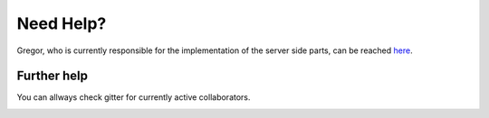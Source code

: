**********
Need Help?
**********

Gregor, who is currently responsible for the implementation of the server side parts, can be reached here_.

.. _here: gregor.beyerle@gmail.com

Further help
============

You can allways check gitter for currently active collaborators.

|gitter|_

.. |gitter| image:: https://badges.gitter.im/Join%20Chat.svg
.. _gitter: https://gitter.im/Mehnen/BOINSO?utm_source=share-link&utm_medium=link&utm_campaign=share-link